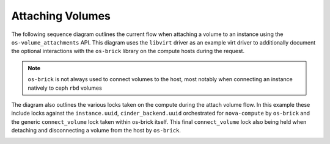 ..
      Licensed under the Apache License, Version 2.0 (the "License"); you may
      not use this file except in compliance with the License. You may obtain
      a copy of the License at

          http://www.apache.org/licenses/LICENSE-2.0

      Unless required by applicable law or agreed to in writing, software
      distributed under the License is distributed on an "AS IS" BASIS, WITHOUT
      WARRANTIES OR CONDITIONS OF ANY KIND, either express or implied. See the
      License for the specific language governing permissions and limitations
      under the License.

=================
Attaching Volumes
=================

The following sequence diagram outlines the current flow when attaching a
volume to an instance using the ``os-volume_attachments`` API. This diagram
uses the ``libvirt`` driver as an example virt driver to additionally document
the optional interactions with the ``os-brick`` library on the compute hosts
during the request.

.. note:: ``os-brick`` is not always used to connect volumes to the host, most
           notably when connecting an instance natively to ceph ``rbd`` volumes

The diagram also outlines the various locks taken on the compute during the
attach volume flow. In this example these include locks against the
``instance.uuid``, ``cinder_backend.uuid`` orchestrated for ``nova-compute`` by
``os-brick`` and the generic ``connect_volume`` lock taken within os-brick
itself. This final ``connect_volume`` lock also being held when detaching and
disconnecting a volume from the host by ``os-brick``.

.. image:: /_static/images/attach_volume.svg
   :alt: Attach volume workflow
